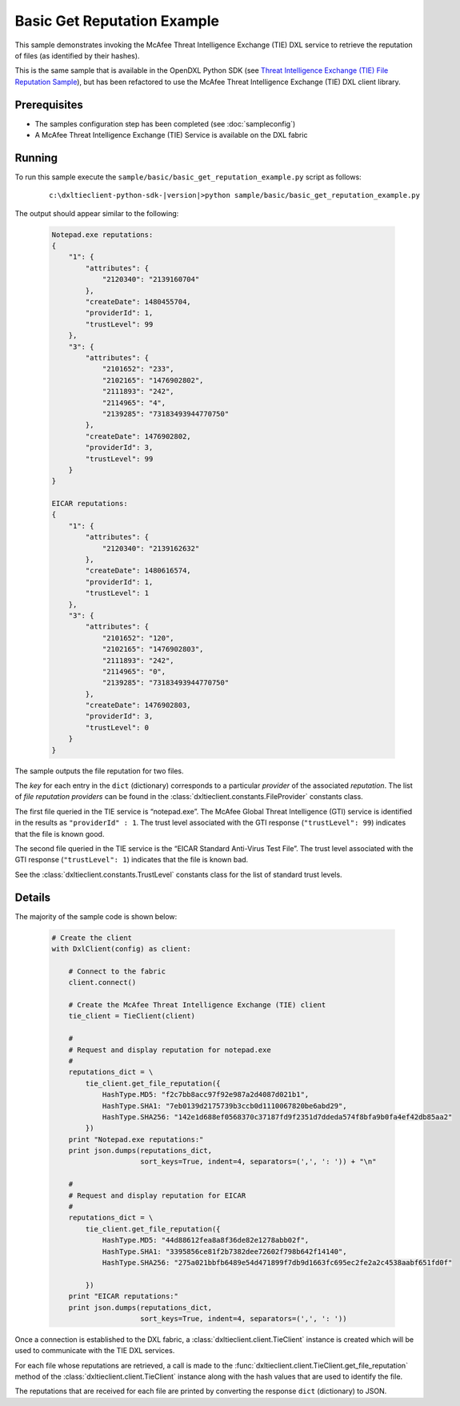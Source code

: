 Basic Get Reputation Example
============================

This sample demonstrates invoking the McAfee Threat Intelligence Exchange (TIE) DXL service to retrieve the
reputation of files (as identified by their hashes).

This is the same sample that is available in the OpenDXL Python SDK
(see `Threat Intelligence Exchange (TIE) File Reputation Sample <https://opendxl.github.io/opendxl-client-python/pydoc/tiefilerepexample.html>`_),
but has been refactored to use the McAfee Threat Intelligence Exchange (TIE) DXL client library.

Prerequisites
*************
* The samples configuration step has been completed (see :doc:`sampleconfig`)
* A McAfee Threat Intelligence Exchange (TIE) Service is available on the DXL fabric

Running
*******

To run this sample execute the ``sample/basic/basic_get_reputation_example.py`` script as follows:

    .. parsed-literal::

        c:\\dxltieclient-python-sdk-\ |version|\>python sample/basic/basic_get_reputation_example.py

The output should appear similar to the following:

    .. code-block:: python

        Notepad.exe reputations:
        {
            "1": {
                "attributes": {
                    "2120340": "2139160704"
                },
                "createDate": 1480455704,
                "providerId": 1,
                "trustLevel": 99
            },
            "3": {
                "attributes": {
                    "2101652": "233",
                    "2102165": "1476902802",
                    "2111893": "242",
                    "2114965": "4",
                    "2139285": "73183493944770750"
                },
                "createDate": 1476902802,
                "providerId": 3,
                "trustLevel": 99
            }
        }

        EICAR reputations:
        {
            "1": {
                "attributes": {
                    "2120340": "2139162632"
                },
                "createDate": 1480616574,
                "providerId": 1,
                "trustLevel": 1
            },
            "3": {
                "attributes": {
                    "2101652": "120",
                    "2102165": "1476902803",
                    "2111893": "242",
                    "2114965": "0",
                    "2139285": "73183493944770750"
                },
                "createDate": 1476902803,
                "providerId": 3,
                "trustLevel": 0
            }
        }

The sample outputs the file reputation for two files.

The `key` for each entry in the ``dict`` (dictionary) corresponds to a particular `provider` of the
associated `reputation`. The list of `file reputation providers` can be found in the
:class:`dxltieclient.constants.FileProvider` constants class.

The first file queried in the TIE service is “notepad.exe”. The McAfee Global Threat Intelligence (GTI) service is
identified in the results as ``"providerId" : 1``. The trust level associated with the GTI response
(``"trustLevel": 99``) indicates that the file is known good.

The second file queried in the TIE service is the “EICAR Standard Anti-Virus Test File”. The trust level associated
with the GTI response (``"trustLevel": 1``) indicates that the file is known bad.

See the :class:`dxltieclient.constants.TrustLevel` constants class for the list of standard trust levels.

Details
*******

The majority of the sample code is shown below:

    .. code-block:: python

        # Create the client
        with DxlClient(config) as client:

            # Connect to the fabric
            client.connect()

            # Create the McAfee Threat Intelligence Exchange (TIE) client
            tie_client = TieClient(client)

            #
            # Request and display reputation for notepad.exe
            #
            reputations_dict = \
                tie_client.get_file_reputation({
                    HashType.MD5: "f2c7bb8acc97f92e987a2d4087d021b1",
                    HashType.SHA1: "7eb0139d2175739b3ccb0d1110067820be6abd29",
                    HashType.SHA256: "142e1d688ef0568370c37187fd9f2351d7ddeda574f8bfa9b0fa4ef42db85aa2"
                })
            print "Notepad.exe reputations:"
            print json.dumps(reputations_dict,
                             sort_keys=True, indent=4, separators=(',', ': ')) + "\n"

            #
            # Request and display reputation for EICAR
            #
            reputations_dict = \
                tie_client.get_file_reputation({
                    HashType.MD5: "44d88612fea8a8f36de82e1278abb02f",
                    HashType.SHA1: "3395856ce81f2b7382dee72602f798b642f14140",
                    HashType.SHA256: "275a021bbfb6489e54d471899f7db9d1663fc695ec2fe2a2c4538aabf651fd0f"

                })
            print "EICAR reputations:"
            print json.dumps(reputations_dict,
                             sort_keys=True, indent=4, separators=(',', ': '))

Once a connection is established to the DXL fabric, a :class:`dxltieclient.client.TieClient` instance is created
which will be used to communicate with the TIE DXL services.

For each file whose reputations are retrieved, a call is made to the
:func:`dxltieclient.client.TieClient.get_file_reputation` method of the :class:`dxltieclient.client.TieClient`
instance along with the hash values that are used to identify the file.

The reputations that are received for each file are printed by converting the response ``dict`` (dictionary) to
JSON.


